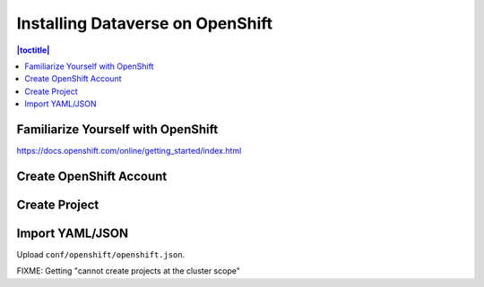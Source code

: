 =================================
Installing Dataverse on OpenShift
=================================

.. contents:: |toctitle|
	:local:

Familiarize Yourself with OpenShift
-----------------------------------

https://docs.openshift.com/online/getting_started/index.html

Create OpenShift Account
------------------------

Create Project
--------------

Import YAML/JSON
----------------

Upload ``conf/openshift/openshift.json``.

FIXME: Getting "cannot create projects at the cluster scope"
